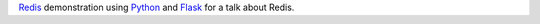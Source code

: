 `Redis <http://redis.io/>`_ demonstration using `Python
<https://www.python.org/>`_ and `Flask <http://flask.pocoo.org/>`_ for
a talk about Redis.
